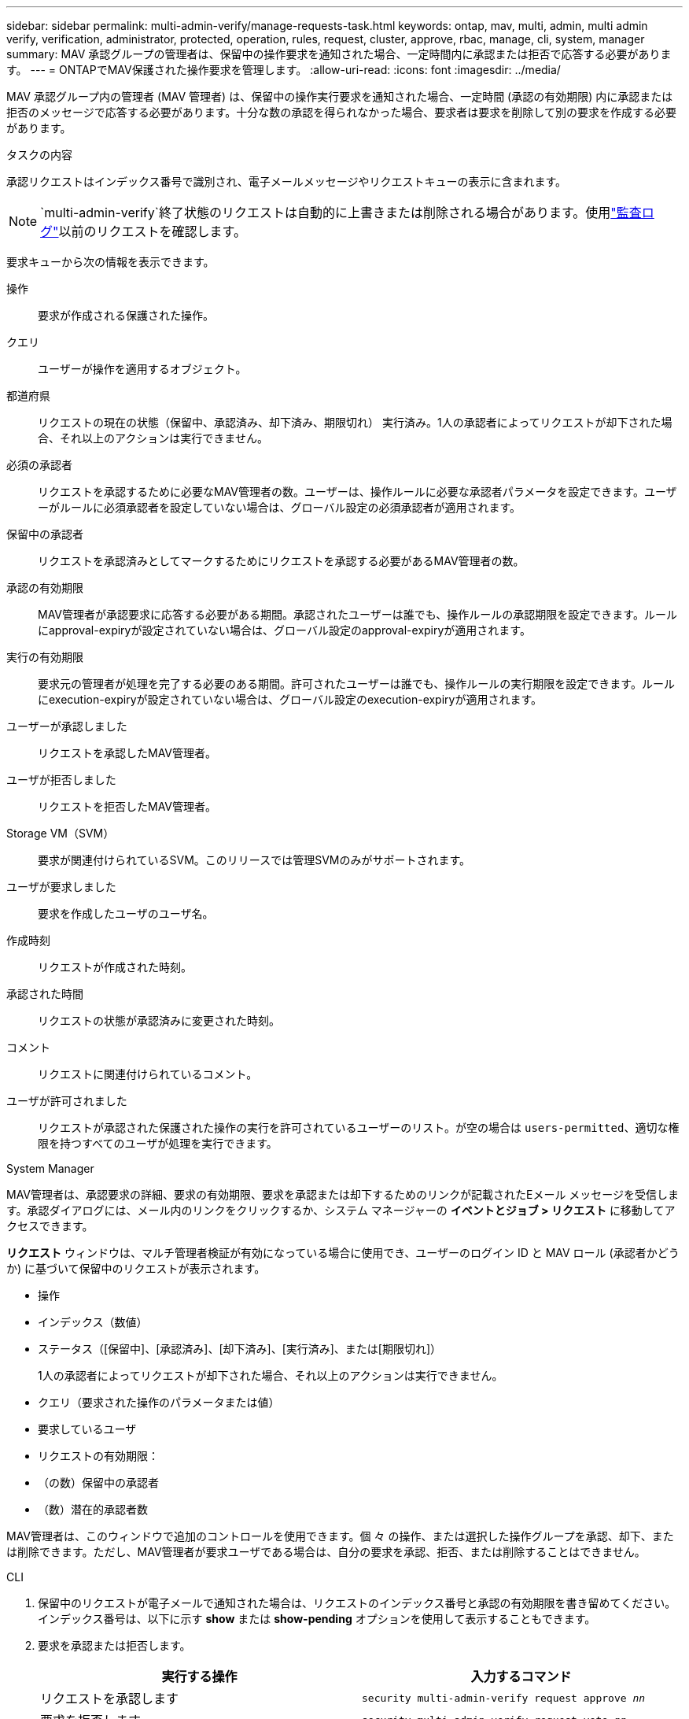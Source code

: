 ---
sidebar: sidebar 
permalink: multi-admin-verify/manage-requests-task.html 
keywords: ontap, mav, multi, admin, multi admin verify, verification, administrator, protected, operation, rules, request, cluster, approve, rbac, manage, cli, system, manager 
summary: MAV 承認グループの管理者は、保留中の操作要求を通知された場合、一定時間内に承認または拒否で応答する必要があります。 
---
= ONTAPでMAV保護された操作要求を管理します。
:allow-uri-read: 
:icons: font
:imagesdir: ../media/


[role="lead"]
MAV 承認グループ内の管理者 (MAV 管理者) は、保留中の操作実行要求を通知された場合、一定時間 (承認の有効期限) 内に承認または拒否のメッセージで応答する必要があります。十分な数の承認を得られなかった場合、要求者は要求を削除して別の要求を作成する必要があります。

.タスクの内容
承認リクエストはインデックス番号で識別され、電子メールメッセージやリクエストキューの表示に含まれます。


NOTE: `multi-admin-verify`終了状態のリクエストは自動的に上書きまたは削除される場合があります。使用link:../system-admin/audit-display-log-contents-task.html["監査ログ"]以前のリクエストを確認します。

要求キューから次の情報を表示できます。

操作:: 要求が作成される保護された操作。
クエリ:: ユーザーが操作を適用するオブジェクト。
都道府県:: リクエストの現在の状態（保留中、承認済み、却下済み、期限切れ） 実行済み。1人の承認者によってリクエストが却下された場合、それ以上のアクションは実行できません。
必須の承認者:: リクエストを承認するために必要なMAV管理者の数。ユーザーは、操作ルールに必要な承認者パラメータを設定できます。ユーザーがルールに必須承認者を設定していない場合は、グローバル設定の必須承認者が適用されます。
保留中の承認者:: リクエストを承認済みとしてマークするためにリクエストを承認する必要があるMAV管理者の数。
承認の有効期限:: MAV管理者が承認要求に応答する必要がある期間。承認されたユーザーは誰でも、操作ルールの承認期限を設定できます。ルールにapproval-expiryが設定されていない場合は、グローバル設定のapproval-expiryが適用されます。
実行の有効期限:: 要求元の管理者が処理を完了する必要のある期間。許可されたユーザーは誰でも、操作ルールの実行期限を設定できます。ルールにexecution-expiryが設定されていない場合は、グローバル設定のexecution-expiryが適用されます。
ユーザーが承認しました:: リクエストを承認したMAV管理者。
ユーザが拒否しました:: リクエストを拒否したMAV管理者。
Storage VM（SVM）:: 要求が関連付けられているSVM。このリリースでは管理SVMのみがサポートされます。
ユーザが要求しました:: 要求を作成したユーザのユーザ名。
作成時刻:: リクエストが作成された時刻。
承認された時間:: リクエストの状態が承認済みに変更された時刻。
コメント:: リクエストに関連付けられているコメント。
ユーザが許可されました:: リクエストが承認された保護された操作の実行を許可されているユーザーのリスト。が空の場合は `users-permitted`、適切な権限を持つすべてのユーザが処理を実行できます。


[role="tabbed-block"]
====
.System Manager
--
MAV管理者は、承認要求の詳細、要求の有効期限、要求を承認または却下するためのリンクが記載されたEメール メッセージを受信します。承認ダイアログには、メール内のリンクをクリックするか、システム マネージャーの *イベントとジョブ > リクエスト* に移動してアクセスできます。

*リクエスト* ウィンドウは、マルチ管理者検証が有効になっている場合に使用でき、ユーザーのログイン ID と MAV ロール (承認者かどうか) に基づいて保留中のリクエストが表示されます。

* 操作
* インデックス（数値）
* ステータス（[保留中]、[承認済み]、[却下済み]、[実行済み]、または[期限切れ]）
+
1人の承認者によってリクエストが却下された場合、それ以上のアクションは実行できません。

* クエリ（要求された操作のパラメータまたは値）
* 要求しているユーザ
* リクエストの有効期限：
* （の数）保留中の承認者
* （数）潜在的承認者数


MAV管理者は、このウィンドウで追加のコントロールを使用できます。個 々 の操作、または選択した操作グループを承認、却下、または削除できます。ただし、MAV管理者が要求ユーザである場合は、自分の要求を承認、拒否、または削除することはできません。

--
.CLI
--
. 保留中のリクエストが電子メールで通知された場合は、リクエストのインデックス番号と承認の有効期限を書き留めてください。インデックス番号は、以下に示す *show* または *show-pending* オプションを使用して表示することもできます。
. 要求を承認または拒否します。
+
[cols="50,50"]
|===
| 実行する操作 | 入力するコマンド 


 a| 
リクエストを承認します
 a| 
`security multi-admin-verify request approve _nn_`



 a| 
要求を拒否します
 a| 
`security multi-admin-verify request veto _nn_`



 a| 
すべての要求、保留中の要求、または単一の要求を表示します
 a| 
`security multi-admin-verify request { show | show-pending } [_nn_]
{ -fields _field1_[,_field2_...] |  [-instance ]  }`

キュー内のすべての要求を表示することも、保留中の要求だけを表示することもできます。インデックス番号を入力すると、その要求の情報のみが表示されます。特定のフィールドに関する情報（パラメータを使用）またはすべてのフィールドに関する情報（パラメータを使用）を表示でき `-fields`ます `-instance`。



 a| 
リクエストを削除します
 a| 
`security multi-admin-verify request delete _nn_`

|===


.例：
次のシーケンスは、MAV管理者がインデックス番号3のリクエスト電子メールを受信した後、リクエストを承認します。インデックス番号3はすでに1つの承認を持っています。

[listing]
----
          cluster1::> security multi-admin-verify request show-pending
                                   Pending
Index Operation      Query State   Approvers Requestor
----- -------------- ----- ------- --------- ---------
    3 volume delete  -     pending 1         julia


cluster-1::> security multi-admin-verify request approve 3

cluster-1::> security multi-admin-verify request show 3

     Request Index: 3
         Operation: volume delete
             Query: -
             State: approved
Required Approvers: 2
 Pending Approvers: 0
   Approval Expiry: 2/25/2022 14:32:03
  Execution Expiry: 2/25/2022 14:35:36
         Approvals: mav-admin2
       User Vetoed: -
           Vserver: cluster-1
    User Requested: julia
      Time Created: 2/25/2022 13:32:03
     Time Approved: 2/25/2022 13:35:36
           Comment: -
   Users Permitted: -
----
.例：
次のシーケンスでは、MAV管理者がインデックス番号3の要求電子メールを受信した後、要求が拒否されます。この電子メールにはすでに1つの承認が設定されています。

[listing]
----
      cluster1::> security multi-admin-verify request show-pending
                                   Pending
Index Operation      Query State   Approvers Requestor
----- -------------- ----- ------- --------- ---------
    3 volume delete  -     pending 1         pavan


cluster-1::> security multi-admin-verify request veto 3

cluster-1::> security multi-admin-verify request show 3

     Request Index: 3
         Operation: volume delete
             Query: -
             State: vetoed
Required Approvers: 2
 Pending Approvers: 0
   Approval Expiry: 2/25/2022 14:32:03
  Execution Expiry: 2/25/2022 14:35:36
         Approvals: mav-admin1
       User Vetoed: mav-admin2
           Vserver: cluster-1
    User Requested: pavan
      Time Created: 2/25/2022 13:32:03
     Time Approved: 2/25/2022 13:35:36
           Comment: -
   Users Permitted: -
----
--
====
.関連情報
* link:https://docs.netapp.com/us-en/ontap-cli/search.html?q=security+multi-admin-verify["セキュリティ マルチ管理者検証"^]

